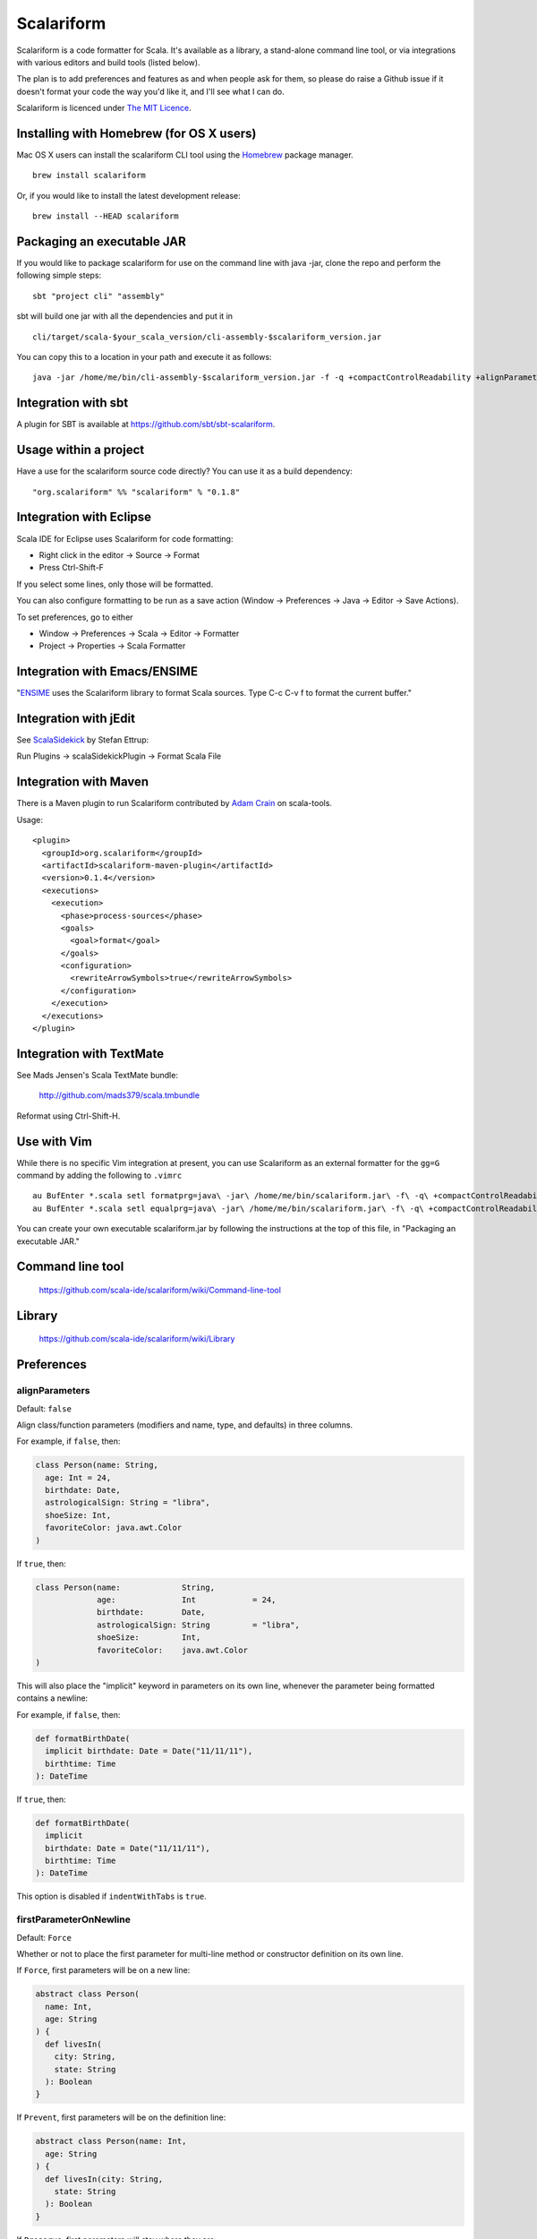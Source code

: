 Scalariform
===========

Scalariform is a code formatter for Scala. It's available as a
library, a stand-alone command line tool, or via integrations with
various editors and build tools (listed below).

The plan is to add preferences and features as and when people ask for
them, so please do raise a Github issue if it doesn't format your code
the way you'd like it, and I'll see what I can do.

Scalariform is licenced under `The MIT Licence`_.

.. _Scala Style Guide: http://docs.scala-lang.org/style/
.. _The MIT Licence: http://opensource.org/licenses/mit-license.php

Installing with Homebrew (for OS X users)
-----------------------------------------

Mac OS X users can install the scalariform CLI tool using the `Homebrew`_ package manager. ::

    brew install scalariform

Or, if you would like to install the latest development release: ::

    brew install --HEAD scalariform

.. _Homebrew: https://github.com/Homebrew/homebrew

Packaging an executable JAR
---------------------------

If you would like to package scalariform for use on the command line with java -jar, clone the repo and perform the following simple steps: ::

    sbt "project cli" "assembly"

sbt will build one jar with all the dependencies and put it in ::

    cli/target/scala-$your_scala_version/cli-assembly-$scalariform_version.jar

You can copy this to a location in your path and execute it as follows: ::

   java -jar /home/me/bin/cli-assembly-$scalariform_version.jar -f -q +compactControlReadability +alignParameters +alignSingleLineCaseStatements +doubleIndentClassDeclaration +rewriteArrowSymbols +preserveSpaceBeforeArguments --stdout ~/myproject/src/main/scala/Stuff.scala > Stuff.scala

Integration with sbt
--------------------

A plugin for SBT is available at https://github.com/sbt/sbt-scalariform.

Usage within a project
----------------------

Have a use for the scalariform source code directly? You can use it as a build dependency: ::

    "org.scalariform" %% "scalariform" % "0.1.8"

Integration with Eclipse
------------------------

Scala IDE for Eclipse uses Scalariform for code formatting:

- Right click in the editor -> Source -> Format
- Press Ctrl-Shift-F

If you select some lines, only those will be formatted.

You can also configure formatting to be run as a save action (Window -> Preferences -> Java -> Editor -> Save Actions).

To set preferences, go to either

- Window -> Preferences -> Scala -> Editor -> Formatter
- Project -> Properties -> Scala Formatter

Integration with Emacs/ENSIME
-----------------------------

"`ENSIME`_ uses the Scalariform library to format Scala sources. Type C-c C-v f to format the current buffer."

.. _ENSIME: https://github.com/ensime/ensime-server

Integration with jEdit
----------------------

See `ScalaSidekick`_ by Stefan Ettrup:

.. _ScalaSidekick: https://github.com/StefanE/ScalaSidekick

Run Plugins -> scalaSidekickPlugin -> Format Scala File

Integration with Maven
----------------------

There is a Maven plugin to run Scalariform contributed by `Adam
Crain`_ on scala-tools.

.. _Adam Crain: https://github.com/jadamcrain

Usage::

  <plugin>
    <groupId>org.scalariform</groupId>
    <artifactId>scalariform-maven-plugin</artifactId>
    <version>0.1.4</version>
    <executions>
      <execution>
        <phase>process-sources</phase>
        <goals>
          <goal>format</goal>
        </goals>
        <configuration>
          <rewriteArrowSymbols>true</rewriteArrowSymbols>
        </configuration>
      </execution>
    </executions>
  </plugin>

Integration with TextMate
-------------------------

See Mads Jensen's Scala TextMate bundle:

  http://github.com/mads379/scala.tmbundle

Reformat using Ctrl-Shift-H.

Use with Vim
------------

While there is no specific Vim integration at present, you can use
Scalariform as an external formatter for the ``gg=G`` command by adding
the following to ``.vimrc`` ::
  
  au BufEnter *.scala setl formatprg=java\ -jar\ /home/me/bin/scalariform.jar\ -f\ -q\ +compactControlReadability\ +alignParameters\ +alignSingleLineCaseStatements\ +doubleIndentClassDeclaration\ +rewriteArrowSymbols\ +preserveSpaceBeforeArguments\ --stdin\ --stdout
  au BufEnter *.scala setl equalprg=java\ -jar\ /home/me/bin/scalariform.jar\ -f\ -q\ +compactControlReadability\ +alignParameters\ +alignSingleLineCaseStatements\ +doubleIndentClassDeclaration\ +rewriteArrowSymbols\ +preserveSpaceBeforeArguments\ --stdin\ --stdout


You can create your own executable scalariform.jar by following the instructions at the top of this file, in "Packaging an executable JAR."

Command line tool
-----------------

  https://github.com/scala-ide/scalariform/wiki/Command-line-tool

Library
-------

  https://github.com/scala-ide/scalariform/wiki/Library

Preferences
-----------

alignParameters
~~~~~~~~~~~~~~~

Default: ``false``

Align class/function parameters (modifiers and name, type, and defaults) in three columns.

For example, if ``false``, then:

.. code:: scala

  class Person(name: String,
    age: Int = 24,
    birthdate: Date,
    astrologicalSign: String = "libra",
    shoeSize: Int,
    favoriteColor: java.awt.Color
  )

If ``true``, then:

.. code:: scala

  class Person(name:             String,
               age:              Int            = 24,
               birthdate:        Date,
               astrologicalSign: String         = "libra",
               shoeSize:         Int,
               favoriteColor:    java.awt.Color
  )

This will also place the "implicit" keyword in parameters on its own line, whenever
the parameter being formatted contains a newline::

For example, if ``false``, then:

.. code:: scala

  def formatBirthDate(
    implicit birthdate: Date = Date("11/11/11"),
    birthtime: Time
  ): DateTime

If ``true``, then:

.. code:: scala

  def formatBirthDate(
    implicit
    birthdate: Date = Date("11/11/11"),
    birthtime: Time
  ): DateTime

This option is disabled if ``indentWithTabs`` is ``true``.

firstParameterOnNewline
~~~~~~~~~~~~~~~~~~~~~~~

Default: ``Force``

Whether or not to place the first parameter for multi-line method or constructor definition on its own line.

If ``Force``, first parameters will be on a new line:

.. code:: scala

  abstract class Person(
    name: Int,
    age: String
  ) {
    def livesIn(
      city: String,
      state: String
    ): Boolean
  }

If ``Prevent``, first parameters will be on the definition line:

.. code:: scala

  abstract class Person(name: Int,
    age: String
  ) {
    def livesIn(city: String,
      state: String
    ): Boolean
  }

If ``Preserve``, first parameters will stay where they are:

.. code:: scala

  abstract class Person(name: Int,
    age: String
  ) {
    def livesIn(
      city: String,
      state: String
    ): Boolean
  }

alignArguments
~~~~~~~~~~~~~~

Default: ``false``

Aligns multi-line arguments

For example, if ``false``, then:

.. code:: scala

  Cake(candles = 10,
    frostingFlavor = Vanilla,
    layerFlavor = Chocolate,
    iceCream = true
  )

If ``true``, then:

.. code:: scala

  Cake(candles        = 10,
       frostingFlavor = Vanilla,
       layerFlavor    = Chocolate,
       iceCream       = true
  )

This option is disabled if ``indentWithTabs`` is ``true``.

firstArgumentOnNewline
~~~~~~~~~~~~~~~~~~~~~~~

Default: ``Force``

Whether or not to place the first argument of multi-line function calls on its own line.

If ``Force``, first arguments will be on a new line:

.. code:: scala

  foo(
    1,
    2
  )

  bar(
    3,
    4
  )

If ``Prevent``, first arguments will be on function call line:

.. code:: scala

  foo(1,
    2
  )

  bar(3,
    4
  )

If ``Preserve``, first arguments will stay where they are:

.. code:: scala

  foo(
    1,
    2
  )

  bar(3,
    4
  )

alignSingleLineCaseStatements
~~~~~~~~~~~~~~~~~~~~~~~~~~~~~

Default: ``false``

Align the arrows of consecutive single-line case statements. For example, if ``true``, then:

.. code:: scala

  a match {
    case b => 1
    case ccc => 2
    case dd => 3
  }

Is reformatted as:

.. code:: scala

  a match {
    case b   => 1
    case ccc => 2
    case dd  => 3
  }

This option is disabled if ``indentWithTabs`` is ``true``.

alignSingleLineCaseStatements.maxArrowIndent
~~~~~~~~~~~~~~~~~~~~~~~~~~~~~~~~~~~~~~~~~~~~

Default: ``40``

When ``alignSingleLineCaseStatements`` is ``true``, this is a limit on
the number of spaces that can be inserted before an arrow to align it
with other case statements. This can be used to avoid very large gaps,
e.g.:

.. code:: scala

  a match {
    case Some(wibble, wobble) if wibble + wibble > wobble * wibble => 1
    case ccc                                                       => 2
  }

compactControlReadability
~~~~~~~~~~~~~~~~~~~~~~~~~

Default: ``false``

When ``compactControlReadability`` is ``true``, then ``if``/``else`` and
``try``/``catch``/``finally`` control structures will be formatted
using `Compact Control Readability`_ style

.. _Compact Control Readability: https://en.wikipedia.org/wiki/Indent_style#Variant:_Stroustrup

.. code:: scala

  if (x == y) {
    foo()
  }
  else if (y == z) {
    bar()
  }
  else {
    baz()
  }

  try {
    foo()
  }
  catch {
    case _ => bar()
  }
  finally {
    baz()
  }


compactStringConcatenation
~~~~~~~~~~~~~~~~~~~~~~~~~~

Default: ``false``

Omit spaces when formatting a '+' operator on String literals. For example, if ``false``, then:

.. code:: scala

  "Hello " + name + "!"

If ``true``, then:

.. code:: scala

  "Hello "+name+"!"

The Scala Style Guide recommends_ that operators, "should `always` be
invoked using infix notation with spaces separated the target".

.. _recommends: http://docs.scala-lang.org/style/method-invocation.html#symbolic-methodsoperators

doubleIndentClassDeclaration
~~~~~~~~~~~~~~~~~~~~~~~~~~~~

Default: ``false``

With this set to ``true``, class (and trait / object) declarations
will be formatted as recommended_ by the Scala Style Guide. That is,
if the declaration section spans multiple lines, it will be formatted
so that either the parameter section or the inheritance section is
doubly indented. This provides a visual distinction from the members
of the class. For example:

.. code:: scala

  class Person(
    name: String,
    age: Int,
    birthdate: Date,
    astrologicalSign: String,
    shoeSize: Int,
    favoriteColor: java.awt.Color)
      extends Entity
      with Logging
      with Identifiable
      with Serializable {
    def firstMethod = ...
  }

Or:

.. code:: scala

  class Person(
      name: String,
      age: Int,
      birthdate: Date,
      astrologicalSign: String,
      shoeSize: Int,
      favoriteColor: java.awt.Color) {
    def firstMethod = ...
  }

.. _recommended: http://docs.scala-lang.org/style/declarations.html#classes

doubleIndentMethodDeclaration
~~~~~~~~~~~~~~~~~~~~~~~~~~~~

Default: ``false``

With this set to ``true``, method declarations will have an extra indentation
added to their parameter list, if it spans multiple lines.
This provides a visual distinction from the method body. For example::

  def longMethodNameIsLong(paramOneNameIsLong: String, paramTwo: String,
      paramThreeNameIsReallyLong): Unit = {
    val startOfMethod = ...
  }

Or::

  def longMethodNameIsLong(
      paramOneNameIsLong: String,
      paramTwoNameIsLong: String,
      paramThreeNameIsLong): Unit = {
    val startOfMethod = ...
  }

formatXml
~~~~~~~~~

Default: ``true``

Format embedded XML literals; if ``false`` they will be left untouched.

indentLocalDefs
~~~~~~~~~~~~~~~

Default: ``false``

If ``true``, indent local methods an extra level, with the intention of distinguishing them from other statements. For example,:

.. code:: scala

  class A {
    def find(...) = {
      val x = ...
        def find0() = {
          ...
        }
      find0(...)
    }
  }


indentPackageBlocks
~~~~~~~~~~~~~~~~~~~

Default: ``true``

Whether to indent package blocks. For example, if ``true``:

.. code:: scala

  package foo {
    package bar {
      class Baz
    }
  }

Else if ``false``:

.. code:: scala

  package foo {
  package bar {
  class Baz
  }
  }

indentSpaces
~~~~~~~~~~~~

Default: ``2``

The number of spaces to use for each level of indentation.

This option is ignored if ``indentWithTabs`` is ``true``.

indentWithTabs
~~~~~~~~~~~~~~

Default: ``false``

Use a tab for each level of indentation. When set to ``true``, this
ignores any setting given for ``indentSpaces``. In addition, for the
moment, ``alignSingleLineCaseStatements``, ``alignArguments``, and ``alignParameters``
options are not supported when indenting with tabs, and XML
indentation is handled differently.

multilineScaladocCommentsStartOnFirstLine
~~~~~~~~~~~~~~~~~~~~~~~~~~~~~~~~~~~~~~~~~

Default: ``false``

If ``true``, start a multi-line Scaladoc comment body on same line as the opening comment delimiter:

.. code:: scala

  /** This method applies f to each
   *  element of the given list.
   */

If ``false``, start the comment body on a separate line below the opening delimiter:

.. code:: scala

  /**
   * This method applies f to each
   * element of the given list.
   */

newlineAtEndOfFile
~~~~~~~~~~~~~~~~~~

Default: ``false``

If ``true``, newlines will be added at the end of all formatted files.

placeScaladocAsterisksBeneathSecondAsterisk
~~~~~~~~~~~~~~~~~~~~~~~~~~~~~~~~~~~~~~~~~~~

Default: ``false``

If ``true``, Scaladoc asterisks will be placed beneath the second asterisk:

.. code:: scala

  /** Wibble
    * wobble
    */
  class A

Otherwise, if ``false``, beneath the first asterisk:

.. code:: scala

  /** Wibble
   *  wobble
   */
  class A

preserveSpaceBeforeArguments
~~~~~~~~~~~~~~~~~~~~~~~~~~~~

Default: ``false``

If ``true``, the formatter will keep an existing space before a parenthesis argument. For example:

.. code:: scala

  stack.pop() should equal (2)

Otherwise, if ``false``, spaces before arguments will always be removed.

danglingCloseParenthesis
~~~~~~~~~~~~~~~~~~~~~~~~

Default: ``Prevent``

If ``Force``, any closing parentheses will be set to dangle. For example:

.. code:: scala

   Box(
     contents: List[Thing])

becomes:

.. code:: scala

   Box(
     contents: List[Thing]
   )

If ``Prevent``, all dangling parenthesis are collapsed. For example:

.. code:: scala

   Box(
     contents: List[Thing]
   )

becomes:

.. code:: scala

   Box(
     contents: List[Thing])

If ``Preserve``, scalariform will try to match what unformatted source code is already doing per parenthesis,
either forcing or preventing.

rewriteArrowSymbols
~~~~~~~~~~~~~~~~~~~

Default: ``false``

Replace arrow tokens with their unicode equivalents: ``=>`` with ``⇒``, and ``<-`` with ``←``. For example:

.. code:: scala

  for (n <- 1 to 10) n % 2 match {
    case 0 => println("even")
    case 1 => println("odd")
  }

is formatted as:

.. code:: scala

  for (n ← 1 to 10) n % 2 match {
    case 0 ⇒ println("even")
    case 1 ⇒ println("odd")
  }

spaceBeforeColon
~~~~~~~~~~~~~~~~

Default: ``false``

Whether to ensure a space before all single colons. For example, if ``false``, then:

.. code:: scala

  def add[T: Numeric](a: T, b: T): Int = implictly[Numeric[T]].plus(a, b)

If ``true``, then:

.. code:: scala

  def add[T : Numeric](a : T, b : T): Int = implictly[Numeric[T]].plus(a, b)

spaceBeforeContextColon
~~~~~~~~~~~~~~~~

Default: ``false``

Whether to ensure a space before colons in context bounds (the typeclass pattern). For example, if ``false``, then:

.. code:: scala

  def newArray[T: ClassManifest](n: Int) = new Array[T](n)

If ``true``, then:

.. code:: scala

  def newArray[T : ClassManifest](n: Int) = new Array[T](n)

spaceInsideBrackets
~~~~~~~~~~~~~~~~~~~

Default: ``false``

Whether to use a space inside type brackets. For example, if ``true``, then:

.. code:: scala

  Array[ String ]

If ``false``, then:

.. code:: scala

  Array[String]

spaceInsideParentheses
~~~~~~~~~~~~~~~~~~~~~~

Default: ``false``

Whether to use a space inside non-empty parentheses. For example, if ``true``, then:

.. code:: scala

  def main( args : Array[String] )

If ``false``, then:

.. code:: scala

  def main(args : Array[String])

spacesWithinPatternBinders
~~~~~~~~~~~~~~~~~~~~~~~~~~

Default: ``true``

Whether to add a space around the @ token in pattern binders. For example, if ``true``,:

.. code:: scala

  case elem @ Multi(values @ _*) =>

If ``false``,:

.. code:: scala

  case elem@Multi(values@_*) =>

spacesAroundMultiImports
~~~~~~~~~~~~~~~~~~~~~~~~

Default: ``true``

Whether or not to add spaces around multi-imports.
For example, if ``false``, then:

.. code:: scala

  import a.{b,c,d}
  import foo.{bar => baz}

If ``true``, then:

.. code:: scala

  import a.{ b, c, d }
  import foo.{ bar => baz }

Compatibility note: Versions 0.1.6 & 0.1.7 of `Scalariform` used ``false``.

Scala Style Guide
~~~~~~~~~~~~~~~~~

Scalariform is compatible with the `Scala Style Guide`_ in the sense
that, given the right preference settings, source code that is
initially compliant with the Style Guide will not become uncompliant
after formatting. In a number of cases, running the formatter will
make uncompliant source more compliant.

=========================================== ========= =========
Preference                                  Value     Default?
=========================================== ========= =========
alignParameters                             ``false``
compactStringConcatenation                  ``false``
doubleIndentClassDeclaration                ``true``    No
indentSpaces                                ``2``
placeScaladocAsterisksBeneathSecondAsterisk ``true``    No
preserveSpaceBeforeArguments                ``false``
rewriteArrowSymbols                         ``false``
spaceBeforeColon                            ``false``
spaceInsideBrackets                         ``false``
spaceInsideParentheses                      ``false``
spacesAroundMultiImports                    ``false``
=========================================== ========= =========

Source Directives
-----------------

As well as global preferences, formatting can be tweaked at the source level through comments.

format: [ON|OFF]
~~~~~~~~~~~~~~~~

Disables the formatter for selective portions of a source file:

.. code:: scala

  // format: OFF    <-- this directive disables formatting from this point
  class AsciiDSL {
    n ¦- "1" -+ { n: Node =>
            n ¦- "i"
            n ¦- "ii"
            n ¦- "iii"
            n ¦- "iv"
            n ¦- "v"
    }
    n ¦- "2"
    n ¦- "3" -+ { n: Node =>
            n ¦- "i"
            n ¦- "ii" -+ { n: Node =>
                     n ¦- "a"
                     n ¦- "b"
                     n ¦- "c"
            }
            n ¦- "iii"
            n ¦- "iv"
            n ¦- "v"
    }
    // format: ON   <-- formatter resumes from this point
    ...
  }
  // (see: http://dev.day.com/microsling/content/blogs/main/scalajcr2.html)

format: [+|-]<preferenceName>
~~~~~~~~~~~~~~~~~~~~~~~~~~~~~

Sets a preference for the entirety of the source file, overriding the global formatting settings:

.. code:: scala

  // format: +preserveSpaceBeforeArguments
  class StackSpec extends FlatSpec with ShouldMatchers {
    // ...
    stack.pop() should equal (2)
  }

